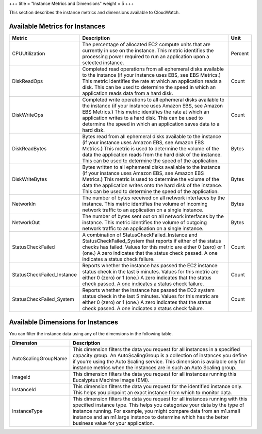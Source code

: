 +++
title = "Instance Metrics and Dimensions"
weight = 5
+++

..  _metrics_instances:

This section describes the instance metrics and dimensions available to CloudWatch.

===============================
Available Metrics for Instances
===============================



.. list-table::
  :header-rows: 1

  *
    - Metric
    - Description
    - Unit
  *
    - CPUUtilization
    - The percentage of allocated EC2 compute units that are currently in use on the instance. This metric identifies the processing power required to run an application upon a selected instance.
    - Percent
  *
    - DiskReadOps
    - Completed read operations from all ephemeral disks available to the instance (if your instance uses EBS, see EBS Metrics.) This metric identifies the rate at which an application reads a disk. This can be used to determine the speed in which an application reads data from a hard disk.
    - Count
  *
    - DiskWriteOps
    - Completed write operations to all ephemeral disks available to the instance (if your instance uses Amazon EBS, see Amazon EBS Metrics.) This metric identifies the rate at which an application writes to a hard disk. This can be used to determine the speed in which an application saves data to a hard disk.
    - Count
  *
    - DiskReadBytes
    - Bytes read from all ephemeral disks available to the instance (if your instance uses Amazon EBS, see Amazon EBS Metrics.) This metric is used to determine the volume of the data the application reads from the hard disk of the instance. This can be used to determine the speed of the application.
    - Bytes
  *
    - DiskWriteBytes
    - Bytes written to all ephemeral disks available to the instance (if your instance uses Amazon EBS, see Amazon EBS Metrics.) This metric is used to determine the volume of the data the application writes onto the hard disk of the instance. This can be used to determine the speed of the application.
    - Bytes
  *
    - NetworkIn
    - The number of bytes received on all network interfaces by the instance. This metric identifies the volume of incoming network traffic to an application on a single instance.
    - Bytes
  *
    - NetworkOut
    - The number of bytes sent out on all network interfaces by the instance. This metric identifies the volume of outgoing network traffic to an application on a single instance.
    - Bytes
  *
    - StatusCheckFailed
    - A combination of StatusCheckFailed_Instance and StatusCheckFailed_System that reports if either of the status checks has failed. Values for this metric are either 0 (zero) or 1 (one.) A zero indicates that the status check passed. A one indicates a status check failure.
    - Count
  *
    - StatusCheckFailed_Instance
    - Reports whether the instance has passed the EC2 instance status check in the last 5 minutes. Values for this metric are either 0 (zero) or 1 (one.) A zero indicates that the status check passed. A one indicates a status check failure.
    - Count
  *
    - StatusCheckFailed_System
    - Reports whether the instance has passed the EC2 system status check in the last 5 minutes. Values for this metric are either 0 (zero) or 1 (one.) A zero indicates that the status check passed. A one indicates a status check failure.
    - Count




==================================
Available Dimensions for Instances
==================================

You can filter the instance data using any of the dimensions in the following table. 



.. list-table::
  :header-rows: 1

  *
    - Dimension
    - Description
  *
    - AutoScalingGroupName
    - This dimension filters the data you request for all instances in a specified capacity group. An AutoScalingGroup is a collection of instances you define if you're using the Auto Scaling service. This dimension is available only for instance metrics when the instances are in such an Auto Scaling group.
  *
    - ImageId
    - This dimension filters the data you request for all instances running this Eucalyptus Machine Image (EMI).
  *
    - InstanceId
    - This dimension filters the data you request for the identified instance only. This helps you pinpoint an exact instance from which to monitor data.
  *
    - InstanceType
    - This dimension filters the data you request for all instances running with this specified instance type. This helps you categorize your data by the type of instance running. For example, you might compare data from an m1.small instance and an m1.large instance to determine which has the better business value for your application.


